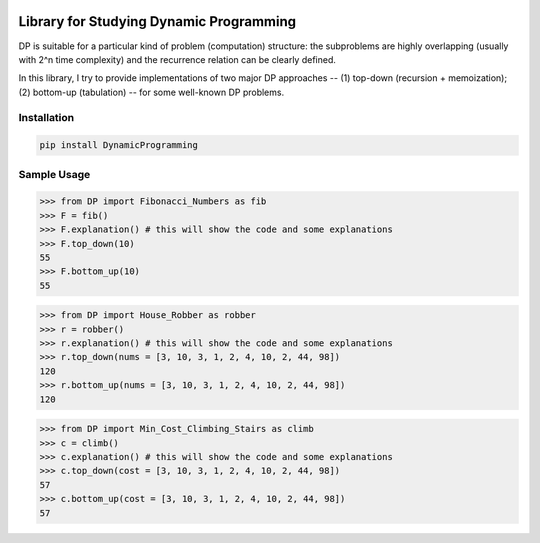 .. -*- mode: rst -*-

|BuildTest|_ |PyPi|_ |License|_ |Downloads|_ |PythonVersion|_

.. |BuildTest| image:: https://travis-ci.com/daniel-yj-yang/DynamicProgramming.svg?branch=main
.. _BuildTest: https://app.travis-ci.com/github/daniel-yj-yang/DynamicProgramming

.. |PythonVersion| image:: https://img.shields.io/badge/python-3.8%20%7C%203.9-blue
.. _PythonVersion: https://img.shields.io/badge/python-3.8%20%7C%203.9-blue

.. |PyPi| image:: https://img.shields.io/pypi/v/DynamicProgramming
.. _PyPi: https://pypi.python.org/pypi/DynamicProgramming

.. |Downloads| image:: https://pepy.tech/badge/DynamicProgramming
.. _Downloads: https://pepy.tech/project/DynamicProgramming

.. |License| image:: https://img.shields.io/pypi/l/DynamicProgramming
.. _License: https://pypi.python.org/pypi/DynamicProgramming


========================================
Library for Studying Dynamic Programming
========================================

DP is suitable for a particular kind of problem (computation) structure: the subproblems are highly overlapping (usually with 2^n time complexity) and the recurrence relation can be clearly defined.

In this library, I try to provide implementations of two major DP approaches -- (1) top-down (recursion + memoization); (2) bottom-up (tabulation) -- for some well-known DP problems.


Installation
------------

.. code-block::

   pip install DynamicProgramming


Sample Usage
------------

>>> from DP import Fibonacci_Numbers as fib
>>> F = fib()
>>> F.explanation() # this will show the code and some explanations 
>>> F.top_down(10)
55
>>> F.bottom_up(10)
55

>>> from DP import House_Robber as robber
>>> r = robber()
>>> r.explanation() # this will show the code and some explanations 
>>> r.top_down(nums = [3, 10, 3, 1, 2, 4, 10, 2, 44, 98])
120
>>> r.bottom_up(nums = [3, 10, 3, 1, 2, 4, 10, 2, 44, 98])
120

>>> from DP import Min_Cost_Climbing_Stairs as climb
>>> c = climb()
>>> c.explanation() # this will show the code and some explanations 
>>> c.top_down(cost = [3, 10, 3, 1, 2, 4, 10, 2, 44, 98])
57
>>> c.bottom_up(cost = [3, 10, 3, 1, 2, 4, 10, 2, 44, 98])
57
